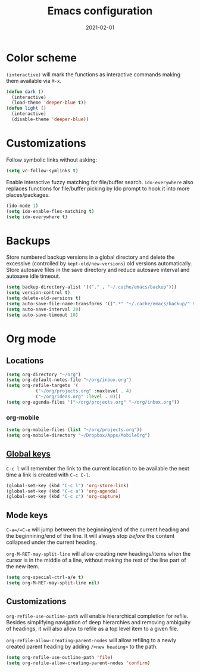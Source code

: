 #+title: Emacs configuration
#+date:  2021-02-01

* Color scheme
  ~(interactive)~ will mark the functions as interactive commands
  making them available via =M-x=.

  #+begin_src emacs-lisp
    (defun dark ()
      (interactive)
      (load-theme 'deeper-blue t))
    (defun light ()
      (interactive)
      (disable-theme 'deeper-blue))
  #+end_src

* Customizations
  Follow symbolic links without asking:

  #+begin_src emacs-lisp
    (setq vc-follow-symlinks t)
  #+end_src

  Enable interactive fuzzy matching for file/buffer search.
  ~ido-everywhere~ also replaces functions for file/buffer picking by
  Ido prompt to hook it into more places/packages.

  #+begin_src emacs-lisp
    (ido-mode 1)
    (setq ido-enable-flex-matching t)
    (setq ido-everywhere t)
  #+end_src

* Backups
  Store numbered backup versions in a global directory and delete the
  excessive (controlled by ~kept-old/new-versions~) old versions
  automatically.  Store autosave files in the save directory and
  reduce autosave interval and autosave idle timeout.

  #+begin_src emacs-lisp
    (setq backup-directory-alist '(("." . "~/.cache/emacs/backup")))
    (setq version-control t)
    (setq delete-old-versions t)
    (setq auto-save-file-name-transforms '((".*" "~/.cache/emacs/backup/" t)))
    (setq auto-save-interval 20)
    (setq auto-save-timeout 10)
  #+end_src

* Org mode

** Locations
   #+begin_src emacs-lisp
     (setq org-directory "~/org")
     (setq org-default-notes-file "~/org/inbox.org")
     (setq org-refile-targets '(
				("~/org/projects.org" :maxlevel . 4)
				("~/org/ideas.org" :level . 0)))
     (setq org-agenda-files '("~/org/projects.org" "~/org/inbox.org"))
   #+end_src

*** org-mobile
    #+begin_src emacs-lisp
      (setq org-mobile-files (list "~/org/projects.org"))
      (setq org-mobile-directory "~/Dropbox/Apps/MobileOrg")
    #+end_src

** [[https://orgmode.org/guide/Introduction.html#Activation][Global keys]]
   =C-c l= will remember the link to the current location to be
   available the next time a link is created with =C-c C-l=.

   #+begin_src emacs-lisp
     (global-set-key (kbd "C-c l") 'org-store-link)
     (global-set-key (kbd "C-c a") 'org-agenda)
     (global-set-key (kbd "C-c c") 'org-capture)
   #+end_src


** Mode keys
   =C-a=/=C-e= will jump between the beginning/end of the current
   heading and the beginnining/end of the line. It will always stop
   /before/ the content collapsed under the current heading.

   ~org-M-RET-may-split-line~ will allow creating new headings/items
   when the cursor is in the middle of a line, without making the rest
   of the line part of the new item.

   #+begin_src emacs-lisp
     (setq org-special-ctrl-a/e t)
     (setq org-M-RET-may-split-line nil)
   #+end_src

** Customizations
   ~org-refile-use-outline-path~ will enable hierarchical completion
   for refile.  Besides simplifying navigation of deep hierarchies and
   removing ambiguity of headings, it will also allow to refile as a
   top level item to a given file.

   ~org-refile-allow-creating-parent-nodes~ will allow refiling to a
   newly created parent heading by adding =/<new heading>= to the
   path.

   #+begin_src emacs-lisp
     (setq org-refile-use-outline-path 'file)
     (setq org-refile-allow-creating-parent-nodes 'confirm)
   #+end_src
